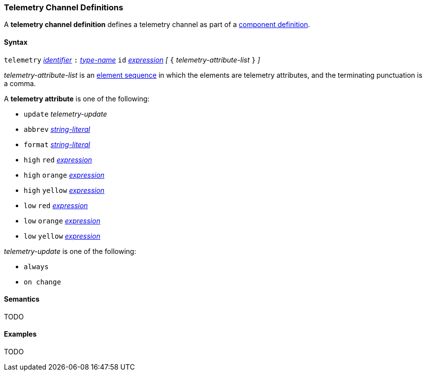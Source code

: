 === Telemetry Channel Definitions

A *telemetry channel definition* defines a telemetry channel as part of a
<<Definitions_Component-Definitions,component definition>>.

==== Syntax

`telemetry` <<Lexical-Elements_Identifiers,_identifier_>>
`:` <<Type-Names,_type-name_>>
`id` <<Expressions,_expression_>>
_[_ `{`
_telemetry-attribute-list_
`}` _]_

_telemetry-attribute-list_ is an
<<Element-Sequences,element sequence>>
in which the elements are telemetry attributes,
and the terminating punctuation is a comma.

A *telemetry attribute* is one of the following:

* `update` _telemetry-update_

* `abbrev` <<Expressions_String-Literals,_string-literal_>>

* `format` <<Expressions_String-Literals,_string-literal_>>

* `high` `red` <<Expressions,_expression_>>

* `high` `orange` <<Expressions,_expression_>>

* `high` `yellow` <<Expressions,_expression_>>

* `low` `red` <<Expressions,_expression_>>

* `low` `orange` <<Expressions,_expression_>>

* `low` `yellow` <<Expressions,_expression_>>

_telemetry-update_ is one of the following:

* `always`

* `on change`

==== Semantics

TODO

==== Examples

TODO

